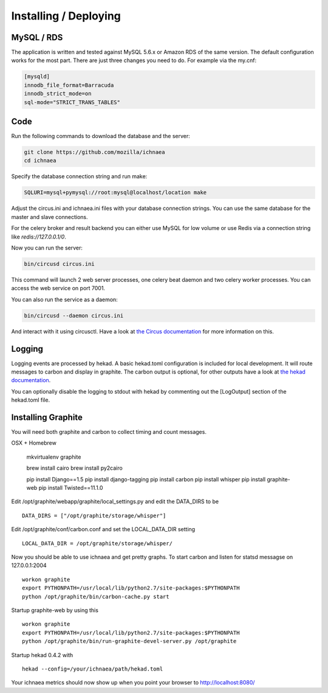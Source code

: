======================
Installing / Deploying
======================

MySQL / RDS
===========

The application is written and tested against MySQL 5.6.x or Amazon RDS of the
same version. The default configuration works for the most part. There are
just three changes you need to do. For example via the my.cnf:

.. code-block:: ini

    [mysqld]
    innodb_file_format=Barracuda
    innodb_strict_mode=on
    sql-mode="STRICT_TRANS_TABLES"


Code
====

Run the following commands to download the database and the server:

.. code-block:: bash

   git clone https://github.com/mozilla/ichnaea
   cd ichnaea

Specify the database connection string and run make:

.. code-block:: bash

    SQLURI=mysql+pymysql://root:mysql@localhost/location make

Adjust the circus.ini and ichnaea.ini files with your database connection
strings. You can use the same database for the master and slave connections.

For the celery broker and result backend you can either use MySQL for low
volume or use Redis via a connection string like `redis://127.0.0.1/0`.

Now you can run the server:

.. code-block:: bash

   bin/circusd circus.ini

This command will launch 2 web server processes, one celery beat daemon and
two celery worker processes. You can access the web service on port 7001.

You can also run the service as a daemon:

.. code-block:: bash

   bin/circusd --daemon circus.ini

And interact with it using circusctl. Have a look at `the Circus documentation
<https://circus.readthedocs.org/>`_ for more information on this.


Logging
=======

Logging events are processed by hekad. A basic hekad.toml
configuration is included for local development. It will route
messages to carbon and display in graphite. The carbon output is optional,
for other outputs have a look at
`the hekad documentation <http://hekad.readthedocs.org/>`_.

You can optionally disable the logging to stdout with hekad by
commenting out the [LogOutput] section of the hekad.toml file.


Installing Graphite
===================

You will need both graphite and carbon to collect timing and count
messages.

OSX + Homebrew

    mkvirtualenv graphite

    brew install cairo
    brew install py2cairo

    pip install Django==1.5
    pip install django-tagging
    pip install carbon
    pip install whisper
    pip install graphite-web
    pip install Twisted==11.1.0 

Edit /opt/graphite/webapp/graphite/local_settings.py and edit the
DATA_DIRS to be ::

    DATA_DIRS = ["/opt/graphite/storage/whisper"]

Edit /opt/graphite/conf/carbon.conf and set the LOCAL_DATA_DIR setting ::

    LOCAL_DATA_DIR = /opt/graphite/storage/whisper/

Now you should be able to use ichnaea and get pretty graphs.
To start carbon and listen for statsd messagse on 127.0.0.1:2004 ::

    workon graphite
    export PYTHONPATH=/usr/local/lib/python2.7/site-packages:$PYTHONPATH
    python /opt/graphite/bin/carbon-cache.py start

Startup graphite-web by using this ::

    workon graphite
    export PYTHONPATH=/usr/local/lib/python2.7/site-packages:$PYTHONPATH
    python /opt/graphite/bin/run-graphite-devel-server.py /opt/graphite

Startup hekad 0.4.2 with ::

    hekad --config=/your/ichnaea/path/hekad.toml

Your ichnaea metrics should now show up when you point your browser to
http://localhost:8080/

